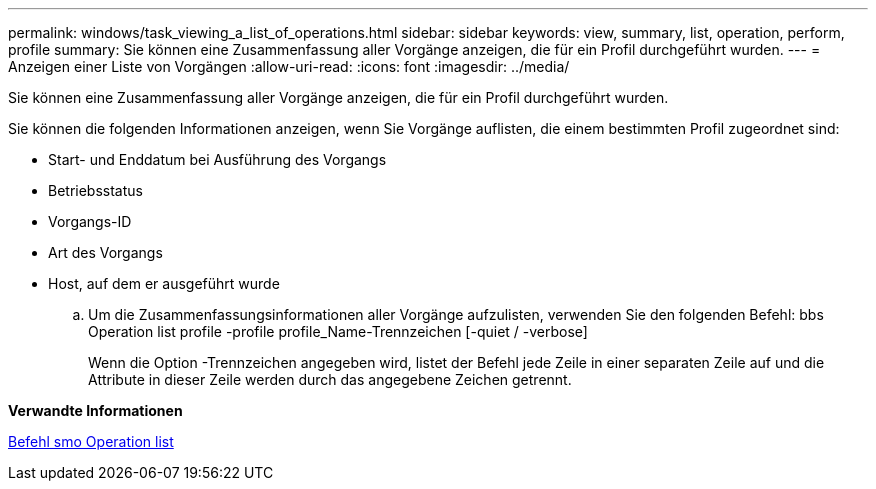 ---
permalink: windows/task_viewing_a_list_of_operations.html 
sidebar: sidebar 
keywords: view, summary, list, operation, perform, profile 
summary: Sie können eine Zusammenfassung aller Vorgänge anzeigen, die für ein Profil durchgeführt wurden. 
---
= Anzeigen einer Liste von Vorgängen
:allow-uri-read: 
:icons: font
:imagesdir: ../media/


[role="lead"]
Sie können eine Zusammenfassung aller Vorgänge anzeigen, die für ein Profil durchgeführt wurden.

Sie können die folgenden Informationen anzeigen, wenn Sie Vorgänge auflisten, die einem bestimmten Profil zugeordnet sind:

* Start- und Enddatum bei Ausführung des Vorgangs
* Betriebsstatus
* Vorgangs-ID
* Art des Vorgangs
* Host, auf dem er ausgeführt wurde
+
.. Um die Zusammenfassungsinformationen aller Vorgänge aufzulisten, verwenden Sie den folgenden Befehl: bbs Operation list profile -profile profile_Name-Trennzeichen [-quiet / -verbose]
+
Wenn die Option -Trennzeichen angegeben wird, listet der Befehl jede Zeile in einer separaten Zeile auf und die Attribute in dieser Zeile werden durch das angegebene Zeichen getrennt.





*Verwandte Informationen*

xref:reference_the_smosmsapoperation_list_command.adoc[Befehl smo Operation list]
